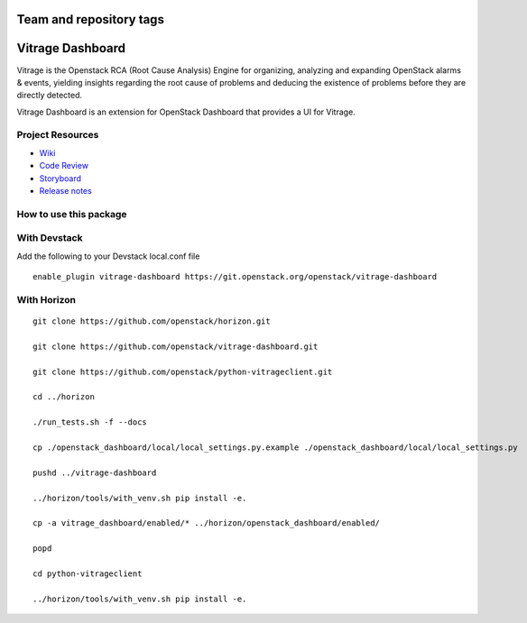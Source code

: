 ========================
Team and repository tags
========================

.. image:: https://governance.openstack.org/tc/badges/vitrage-dashboard.svg
    :target: https://governance.openstack.org/tc/reference/tags/index.html

.. Change things from this point on

=================
Vitrage Dashboard
=================

Vitrage is the Openstack RCA (Root Cause Analysis) Engine for organizing,
analyzing and expanding OpenStack alarms & events, yielding insights
regarding the root cause of problems and deducing the existence of problems
before they are directly detected.

Vitrage Dashboard is an extension for OpenStack Dashboard that provides a UI for
Vitrage.

Project Resources
-----------------

* `Wiki <https://wiki.openstack.org/wiki/Vitrage>`_
* `Code Review <https://review.openstack.org/>`_
* `Storyboard <https://storyboard.openstack.org/#!/project/openstack/vitrage-dashboard>`_
* `Release notes <https://docs.openstack.org/releasenotes/vitrage-dashboard/>`_

How to use this package
-----------------------

With Devstack
-------------

Add the following to your Devstack local.conf file

::

  enable_plugin vitrage-dashboard https://git.openstack.org/openstack/vitrage-dashboard

With Horizon
------------

::


    git clone https://github.com/openstack/horizon.git

    git clone https://github.com/openstack/vitrage-dashboard.git

    git clone https://github.com/openstack/python-vitrageclient.git

    cd ../horizon

    ./run_tests.sh -f --docs

    cp ./openstack_dashboard/local/local_settings.py.example ./openstack_dashboard/local/local_settings.py

    pushd ../vitrage-dashboard

    ../horizon/tools/with_venv.sh pip install -e.

    cp -a vitrage_dashboard/enabled/* ../horizon/openstack_dashboard/enabled/

    popd

    cd python-vitrageclient

    ../horizon/tools/with_venv.sh pip install -e.
